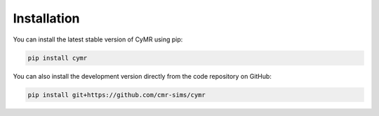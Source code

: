 Installation
============

You can install the latest stable version of CyMR using pip:

.. code-block:: bash

    pip install cymr

You can also install the development version directly from the code
repository on GitHub:

.. code-block:: bash

    pip install git+https://github.com/cmr-sims/cymr
